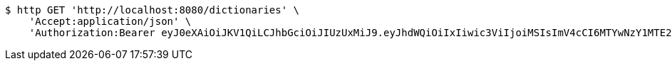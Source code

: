 [source,bash]
----
$ http GET 'http://localhost:8080/dictionaries' \
    'Accept:application/json' \
    'Authorization:Bearer eyJ0eXAiOiJKV1QiLCJhbGciOiJIUzUxMiJ9.eyJhdWQiOiIxIiwic3ViIjoiMSIsImV4cCI6MTYwNzY1MTE2NH0.f-NlgtHmbVrQ2JHjIhWr3729hZTHruD8thcN75vq-vy8GVfPe2ZOKvmXrA-iP2diw0LWds7d0Wsa0gwTjlxMsA'
----